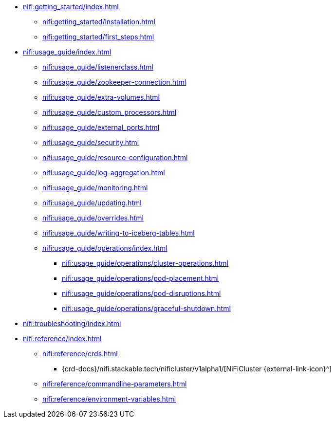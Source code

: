* xref:nifi:getting_started/index.adoc[]
** xref:nifi:getting_started/installation.adoc[]
** xref:nifi:getting_started/first_steps.adoc[]
* xref:nifi:usage_guide/index.adoc[]
** xref:nifi:usage_guide/listenerclass.adoc[]
** xref:nifi:usage_guide/zookeeper-connection.adoc[]
** xref:nifi:usage_guide/extra-volumes.adoc[]
** xref:nifi:usage_guide/custom_processors.adoc[]
** xref:nifi:usage_guide/external_ports.adoc[]
** xref:nifi:usage_guide/security.adoc[]
** xref:nifi:usage_guide/resource-configuration.adoc[]
** xref:nifi:usage_guide/log-aggregation.adoc[]
** xref:nifi:usage_guide/monitoring.adoc[]
** xref:nifi:usage_guide/updating.adoc[]
** xref:nifi:usage_guide/overrides.adoc[]
** xref:nifi:usage_guide/writing-to-iceberg-tables.adoc[]
** xref:nifi:usage_guide/operations/index.adoc[]
*** xref:nifi:usage_guide/operations/cluster-operations.adoc[]
*** xref:nifi:usage_guide/operations/pod-placement.adoc[]
*** xref:nifi:usage_guide/operations/pod-disruptions.adoc[]
*** xref:nifi:usage_guide/operations/graceful-shutdown.adoc[]
* xref:nifi:troubleshooting/index.adoc[]
* xref:nifi:reference/index.adoc[]
** xref:nifi:reference/crds.adoc[]
*** {crd-docs}/nifi.stackable.tech/nificluster/v1alpha1/[NiFiCluster {external-link-icon}^]
** xref:nifi:reference/commandline-parameters.adoc[]
** xref:nifi:reference/environment-variables.adoc[]
